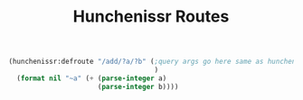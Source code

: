 #+title: Hunchenissr Routes

#+BEGIN_SRC lisp
    (hunchenissr:defroute "/add/?a/?b" (;query args go here same as hunchentoot lambda-list
                                        )
      (format nil "~a" (+ (parse-integer a)
                          (parse-integer b))))
#+END_SRC
